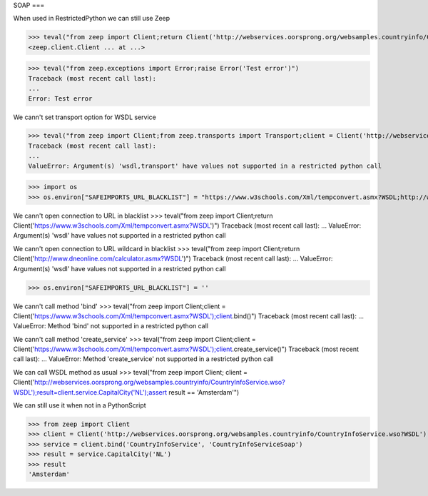 SOAP
===

When used in RestrictedPython we can still use Zeep

>>> teval("from zeep import Client;return Client('http://webservices.oorsprong.org/websamples.countryinfo/CountryInfoService.wso?WSDL')")
<zeep.client.Client ... at ...>

>>> teval("from zeep.exceptions import Error;raise Error('Test error')")
Traceback (most recent call last):
...
Error: Test error


We cann't set transport option for WSDL service

>>> teval("from zeep import Client;from zeep.transports import Transport;client = Client('http://webservices.oorsprong.org/websamples.countryinfo/CountryInfoService.wso?WSDL', transport = Transport())")
Traceback (most recent call last):
...
ValueError: Argument(s) 'wsdl,transport' have values not supported in a restricted python call

>>> import os
>>> os.environ["SAFEIMPORTS_URL_BLACKLIST"] = "https://www.w3schools.com/Xml/tempconvert.asmx?WSDL;http://www.dneonline.com/*.asmx?WSDL"


We cann't open connection to URL in blacklist
>>> teval("from zeep import Client;return Client('https://www.w3schools.com/Xml/tempconvert.asmx?WSDL')")
Traceback (most recent call last):
...
ValueError: Argument(s) 'wsdl' have values not supported in a restricted python call

We cann't open connection to URL wildcard in blacklist
>>> teval("from zeep import Client;return Client('http://www.dneonline.com/calculator.asmx?WSDL')")
Traceback (most recent call last):
...
ValueError: Argument(s) 'wsdl' have values not supported in a restricted python call

>>> os.environ["SAFEIMPORTS_URL_BLACKLIST"] = ''

We cann't call method 'bind'
>>> teval("from zeep import Client;client = Client('https://www.w3schools.com/Xml/tempconvert.asmx?WSDL');client.bind()")
Traceback (most recent call last):
...
ValueError: Method 'bind' not supported in a restricted python call

We cann't call method 'create_service'
>>> teval("from zeep import Client;client = Client('https://www.w3schools.com/Xml/tempconvert.asmx?WSDL');client.create_service()")
Traceback (most recent call last):
...
ValueError: Method 'create_service' not supported in a restricted python call

We can call WSDL method as usual
>>> teval("from zeep import Client; client = Client('http://webservices.oorsprong.org/websamples.countryinfo/CountryInfoService.wso?WSDL');result=client.service.CapitalCity('NL');assert result == 'Amsterdam'")


We can still use it when not in a PythonScript

>>> from zeep import Client
>>> client = Client('http://webservices.oorsprong.org/websamples.countryinfo/CountryInfoService.wso?WSDL')
>>> service = client.bind('CountryInfoService', 'CountryInfoServiceSoap')
>>> result = service.CapitalCity('NL')
>>> result
'Amsterdam'
